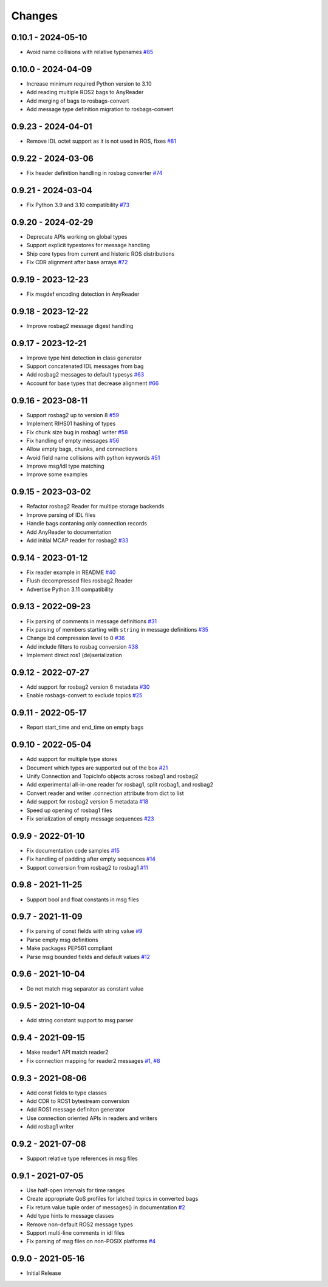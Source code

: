 .. _changes:

Changes
=======

0.10.1 - 2024-05-10
-------------------

- Avoid name collisions with relative typenames `#85`_

.. _#85: https://gitlab.com/ternaris/rosbags/issues/85


0.10.0 - 2024-04-09
-------------------

- Increase minimum required Python version to 3.10
- Add reading multiple ROS2 bags to AnyReader
- Add merging of bags to rosbags-convert
- Add message type definition migration to rosbags-convert


0.9.23 - 2024-04-01
-------------------

- Remove IDL octet support as it is not used in ROS, fixes `#81`_

.. _#81: https://gitlab.com/ternaris/rosbags/issues/81


0.9.22 - 2024-03-06
-------------------

- Fix header definition handling in rosbag converter `#74`_

.. _#74: https://gitlab.com/ternaris/rosbags/issues/74


0.9.21 - 2024-03-04
-------------------

- Fix Python 3.9 and 3.10 compatibility `#73`_

.. _#73: https://gitlab.com/ternaris/rosbags/issues/73


0.9.20 - 2024-02-29
-------------------

- Deprecate APIs working on global types
- Support explicit typestores for message handling
- Ship core types from current and historic ROS distributions
- Fix CDR alignment after base arrays `#72`_

.. _#72: https://gitlab.com/ternaris/rosbags/issues/72


0.9.19 - 2023-12-23
-------------------

- Fix msgdef encoding detection in AnyReader


0.9.18 - 2023-12-22
-------------------

- Improve rosbag2 message digest handling


0.9.17 - 2023-12-21
-------------------

- Improve type hint detection in class generator
- Support concatenated IDL messages from bag
- Add rosbag2 messages to default typesys `#63`_
- Account for base types that decrease alignment `#66`_

.. _#63: https://gitlab.com/ternaris/rosbags/issues/63
.. _#66: https://gitlab.com/ternaris/rosbags/issues/66


0.9.16 - 2023-08-11
-------------------

- Support rosbag2 up to version 8 `#59`_
- Implement RIHS01 hashing of types
- Fix chunk size bug in rosbag1 writer `#58`_
- Fix handling of empty messages `#56`_
- Allow empty bags, chunks, and connections
- Avoid field name collisions with python keywords `#51`_
- Improve msg/idl type matching
- Improve some examples

.. _#51: https://gitlab.com/ternaris/rosbags/issues/51
.. _#56: https://gitlab.com/ternaris/rosbags/issues/56
.. _#58: https://gitlab.com/ternaris/rosbags/issues/58
.. _#59: https://gitlab.com/ternaris/rosbags/issues/59


0.9.15 - 2023-03-02
-------------------
- Refactor rosbag2 Reader for multipe storage backends
- Improve parsing of IDL files
- Handle bags contaning only connection records
- Add AnyReader to documentation
- Add initial MCAP reader for rosbag2 `#33`_

.. _#33: https://gitlab.com/ternaris/rosbags/issues/33


0.9.14 - 2023-01-12
-------------------
- Fix reader example in README `#40`_
- Flush decompressed files rosbag2.Reader
- Advertise Python 3.11 compatibility

.. _#40: https://gitlab.com/ternaris/rosbags/issues/40


0.9.13 - 2022-09-23
-------------------
- Fix parsing of comments in message definitions `#31`_
- Fix parsing of members starting with ``string`` in message definitions `#35`_
- Change lz4 compression level to 0 `#36`_
- Add include filters to rosbag conversion `#38`_
- Implement direct ros1 (de)serialization

.. _#31: https://gitlab.com/ternaris/rosbags/issues/31
.. _#35: https://gitlab.com/ternaris/rosbags/issues/35
.. _#36: https://gitlab.com/ternaris/rosbags/issues/36
.. _#38: https://gitlab.com/ternaris/rosbags/issues/38


0.9.12 - 2022-07-27
-------------------
- Add support for rosbag2 version 6 metadata `#30`_
- Enable rosbags-convert to exclude topics `#25`_

.. _#30: https://gitlab.com/ternaris/rosbags/issues/30
.. _#25: https://gitlab.com/ternaris/rosbags/issues/25


0.9.11 - 2022-05-17
-------------------
- Report start_time and end_time on empty bags


0.9.10 - 2022-05-04
-------------------
- Add support for multiple type stores
- Document which types are supported out of the box `#21`_
- Unify Connection and TopicInfo objects across rosbag1 and rosbag2
- Add experimental all-in-one reader for rosbag1, split rosbag1, and rosbag2
- Convert reader and writer .connection attribute from dict to list
- Add support for rosbag2 version 5 metadata `#18`_
- Speed up opening of rosbag1 files
- Fix serialization of empty message sequences `#23`_

.. _#18: https://gitlab.com/ternaris/rosbags/issues/18
.. _#21: https://gitlab.com/ternaris/rosbags/issues/21
.. _#23: https://gitlab.com/ternaris/rosbags/issues/23


0.9.9 - 2022-01-10
------------------
- Fix documentation code samples `#15`_
- Fix handling of padding after empty sequences `#14`_
- Support conversion from rosbag2 to rosbag1 `#11`_

.. _#11: https://gitlab.com/ternaris/rosbags/issues/11
.. _#14: https://gitlab.com/ternaris/rosbags/issues/14
.. _#15: https://gitlab.com/ternaris/rosbags/issues/15


0.9.8 - 2021-11-25
------------------
- Support bool and float constants in msg files


0.9.7 - 2021-11-09
------------------
- Fix parsing of const fields with string value `#9`_
- Parse empty msg definitions
- Make packages PEP561 compliant
- Parse msg bounded fields and default values `#12`_

.. _#9: https://gitlab.com/ternaris/rosbags/issues/9
.. _#12: https://gitlab.com/ternaris/rosbags/issues/12

0.9.6 - 2021-10-04
------------------
- Do not match msg separator as constant value


0.9.5 - 2021-10-04
------------------
- Add string constant support to msg parser


0.9.4 - 2021-09-15
------------------
- Make reader1 API match reader2
- Fix connection mapping for reader2 messages `#1`_, `#8`_

.. _#1: https://gitlab.com/ternaris/rosbags/issues/1
.. _#8: https://gitlab.com/ternaris/rosbags/issues/8

0.9.3 - 2021-08-06
------------------

- Add const fields to type classes
- Add CDR to ROS1 bytestream conversion
- Add ROS1 message definiton generator
- Use connection oriented APIs in readers and writers
- Add rosbag1 writer


0.9.2 - 2021-07-08
------------------

- Support relative type references in msg files


0.9.1 - 2021-07-05
------------------

- Use half-open intervals for time ranges
- Create appropriate QoS profiles for latched topics in converted bags
- Fix return value tuple order of messages() in documentation `#2`_
- Add type hints to message classes
- Remove non-default ROS2 message types
- Support multi-line comments in idl files
- Fix parsing of msg files on non-POSIX platforms `#4`_

.. _#2: https://gitlab.com/ternaris/rosbags/issues/2
.. _#4: https://gitlab.com/ternaris/rosbags/issues/4


0.9.0 - 2021-05-16
------------------

- Initial Release
